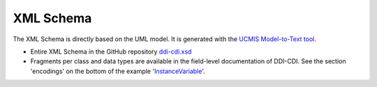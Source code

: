 XML Schema
==========

.. revealjs-vertical::
   :data-name: XSD

The XML Schema is directly based on the UML model. It is generated with the `UCMIS Model-to-Text tool <https://bitbucket.org/wackerow/ucmis.m2t/src/master/>`_.

* Entire XML Schema in the GitHub repository `ddi-cdi.xsd <https://github.com/ddi-cdi/ddi-cdi/tree/main/build/encoding/xml-schema>`_
* Fragments per class and data types are available in the field-level documentation of DDI-CDI. See the section 'encodings' on the bottom of the example
  '`InstanceVariable <https://ddi-cdi.github.io/ddi-cdi_v1.0-rc3/field-level-documentation/DDICDILibrary/Classes/Conceptual/InstanceVariable.html#inheritance>`_'.
